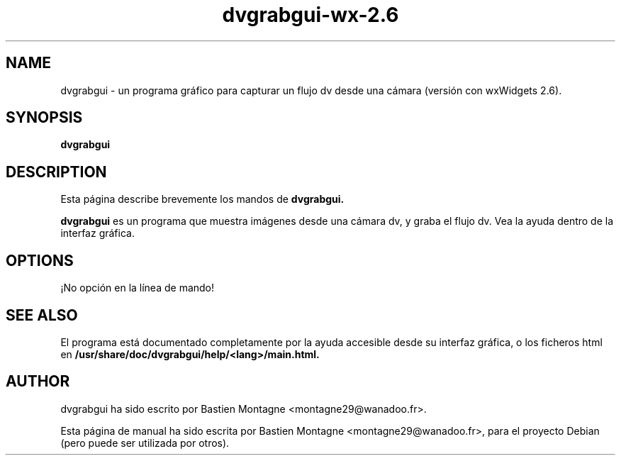 .TH dvgrabgui-wx-2.6 1 "april 10, 2008"

.SH NAME
dvgrabgui \- un programa gráfico para capturar un flujo dv desde una cámara
(versión con wxWidgets 2.6).

.SH SYNOPSIS
.B dvgrabgui

.SH DESCRIPTION
Esta página describe brevemente los mandos de 
.B dvgrabgui.

.PP
\fBdvgrabgui\fP es un programa que muestra imágenes desde una cámara dv, y graba
el flujo dv. Vea la ayuda dentro de la interfaz gráfica.

.SH OPTIONS
¡No opción en la línea de mando!

.SH SEE ALSO
El programa está documentado completamente por la ayuda accesible desde su
interfaz gráfica, o los ficheros html en
\fB/usr/share/doc/dvgrabgui/help/<lang>/main.html\fB.

.SH AUTHOR
dvgrabgui ha sido escrito por Bastien Montagne <montagne29@wanadoo.fr>.

.PP
Esta página de manual ha sido escrita por Bastien Montagne
<montagne29@wanadoo.fr>, para el proyecto Debian (pero puede ser utilizada por
otros).
